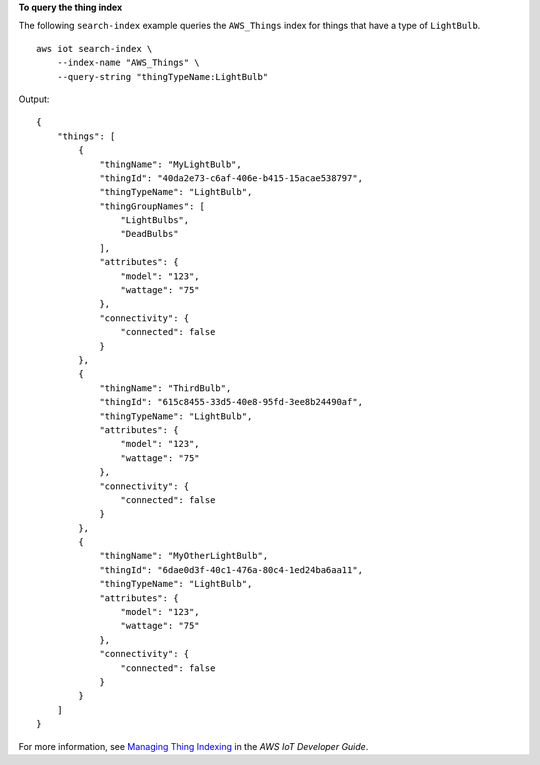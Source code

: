 **To query the thing index**

The following ``search-index`` example queries the ``AWS_Things`` index for things that have a type of ``LightBulb``. ::

    aws iot search-index \
        --index-name "AWS_Things" \
        --query-string "thingTypeName:LightBulb"

Output::

    {
        "things": [
            {
                "thingName": "MyLightBulb",
                "thingId": "40da2e73-c6af-406e-b415-15acae538797",
                "thingTypeName": "LightBulb",
                "thingGroupNames": [
                    "LightBulbs",
                    "DeadBulbs"
                ],
                "attributes": {
                    "model": "123",
                    "wattage": "75"
                },
                "connectivity": {
                    "connected": false
                }
            },
            {
                "thingName": "ThirdBulb",
                "thingId": "615c8455-33d5-40e8-95fd-3ee8b24490af",
                "thingTypeName": "LightBulb",
                "attributes": {
                    "model": "123",
                    "wattage": "75"
                },
                "connectivity": {
                    "connected": false
                }
            },
            {
                "thingName": "MyOtherLightBulb",
                "thingId": "6dae0d3f-40c1-476a-80c4-1ed24ba6aa11",
                "thingTypeName": "LightBulb",
                "attributes": {
                    "model": "123",
                    "wattage": "75"
                },
                "connectivity": {
                    "connected": false
                }
            }
        ]
    }

For more information, see `Managing Thing Indexing <https://docs.aws.amazon.com/iot/latest/developerguide/managing-index.html>`__ in the *AWS IoT Developer Guide*.

